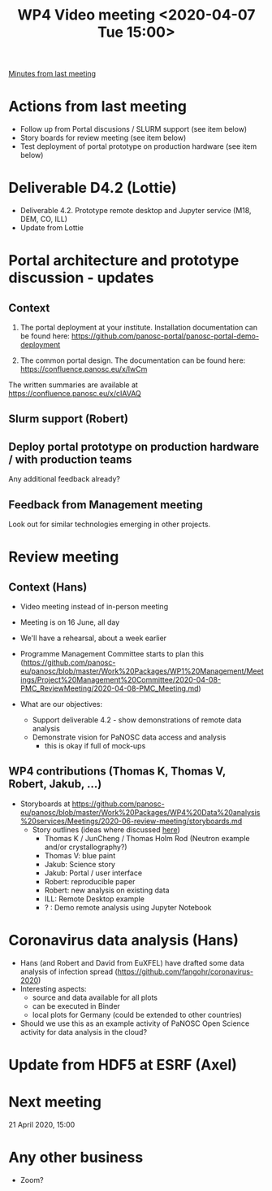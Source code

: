 #+TITLE: WP4 Video meeting <2020-04-07 Tue 15:00>

[[https://github.com/panosc-eu/panosc/blob/master/Work%20Packages/WP4%20Data%20analysis%20services/Meetings/2020-03-24/notes.org][Minutes from last meeting]]

* Actions from last meeting
- Follow up from Portal discusions / SLURM support (see item below)
- Story boards for review meeting (see item below)
- Test deployment of portal prototype on production hardware (see item below)

* Deliverable D4.2 (Lottie)
- Deliverable 4.2. Prototype remote desktop and Jupyter service (M18, DEM, CO, ILL)
- Update from Lottie

* Portal architecture and prototype discussion - updates

** Context
1. The portal deployment at your institute. Installation documentation can be
   found here: https://github.com/panosc-portal/panosc-portal-demo-deployment

2. The common portal design. The documentation can be found here:
   https://confluence.panosc.eu/x/lwCm 

The written summaries are available at https://confluence.panosc.eu/x/cIAVAQ

** Slurm support (Robert)

** Deploy portal prototype on production hardware / with production teams
Any additional feedback already?

** Feedback from Management meeting
Look out for similar technologies emerging in other projects.

* Review meeting
** Context (Hans)
- Video meeting instead of in-person meeting
- Meeting is on 16 June, all day
- We'll have a rehearsal, about a week earlier
- Programme Management Committee starts to plan this
  (https://github.com/panosc-eu/panosc/blob/master/Work%20Packages/WP1%20Management/Meetings/Project%20Management%20Committee/2020-04-08-PMC_ReviewMeeting/2020-04-08-PMC_Meeting.md)

- What are our objectives:
  - Support deliverable 4.2 - show demonstrations of remote data analysis
  - Demonstrate vision for PaNOSC data access and analysis 
    - this is okay if full of mock-ups

** WP4 contributions (Thomas K, Thomas V, Robert, Jakub, ...)
- Storyboards at https://github.com/panosc-eu/panosc/blob/master/Work%20Packages/WP4%20Data%20analysis%20services/Meetings/2020-06-review-meeting/storyboards.md
  - Story outlines (ideas where discussed [[https://github.com/panosc-eu/panosc/blob/master/Work%20Packages/WP4%20Data%20analysis%20services/Meetings/2020-02-25/notes.org#presentation-at-review-meeting-robert-r-juncheng-thomas-k][here]])
    - Thomas K / JunCheng / Thomas Holm Rod (Neutron example and/or crystallography?)
    - Thomas V: blue paint
    - Jakub: Science story
    - Jakub: Portal / user interface
    - Robert: reproducible paper
    - Robert: new analysis on existing data
    - ILL: Remote Desktop example
    - ? : Demo remote analysis using Jupyter Notebook 

* Coronavirus data analysis (Hans)
- Hans (and Robert and David from EuXFEL) have drafted some data analysis of infection spread 
  (https://github.com/fangohr/coronavirus-2020)
- Interesting aspects:
  - source and data available for all plots
  - can be executed in Binder
  - local plots for Germany (could be extended to other countries)
- Should we use this as an example activity of PaNOSC Open Science activity for data analysis in the cloud?

* Update from HDF5 at ESRF (Axel)


* Next meeting
21 April 2020, 15:00

* Any other business
- Zoom?


